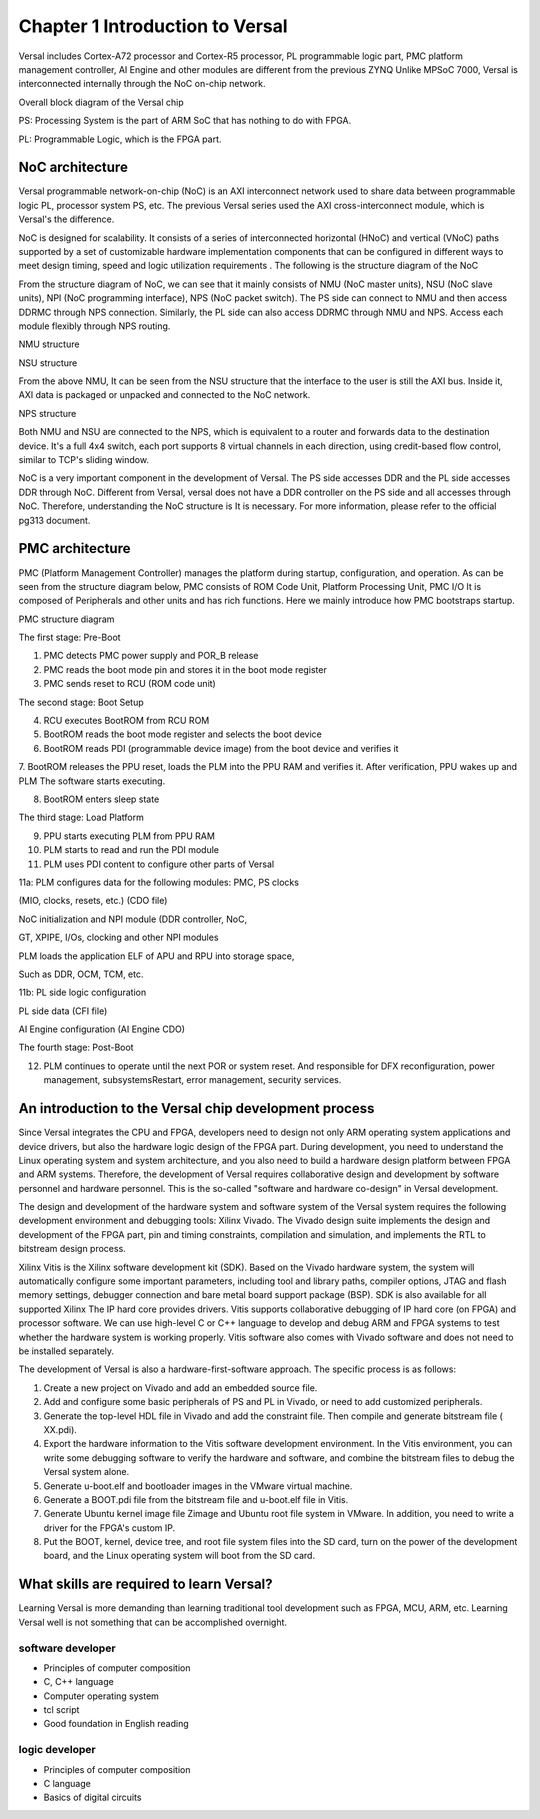 Chapter 1 Introduction to Versal
=================================

Versal includes Cortex-A72 processor and Cortex-R5 processor, PL programmable logic part, PMC platform management controller, AI
Engine and other modules are different from the previous ZYNQ
Unlike MPSoC 7000, Versal is interconnected internally through the NoC on-chip network.

.. image:: images/media/image20.png

Overall block diagram of the Versal chip

PS: Processing System is the part of ARM SoC that has nothing to do with FPGA.

PL: Programmable Logic, which is the FPGA part.

NoC architecture
-----------------

Versal programmable network-on-chip (NoC) is an AXI interconnect network used to share data between programmable logic PL, processor system PS, etc. The previous Versal series used the AXI cross-interconnect module, which is Versal's the difference.

NoC is designed for scalability. It consists of a series of interconnected horizontal (HNoC) and vertical (VNoC) paths supported by a set of customizable hardware implementation components that can be configured in different ways to meet design timing, speed and logic utilization requirements . The following is the structure diagram of the NoC

.. image:: images/media/image21.png

From the structure diagram of NoC, we can see that it mainly consists of NMU (NoC master units), NSU (NoC slave
units), NPI (NoC programming interface), NPS (NoC packet
switch). The PS side can connect to NMU and then access DDRMC through NPS connection. Similarly, the PL side can also access DDRMC through NMU and NPS. Access each module flexibly through NPS routing.

.. image:: images/media/image22.png

NMU structure

.. image:: images/media/image23.png

NSU structure

From the above NMU,
It can be seen from the NSU structure that the interface to the user is still the AXI bus. Inside it, AXI data is packaged or unpacked and connected to the NoC network.

.. image:: images/media/image24.png

NPS structure

Both NMU and NSU are connected to the NPS, which is equivalent to a router and forwards data to the destination device. It's a full 4x4
switch, each port supports 8 virtual channels in each direction, using credit-based flow control, similar to TCP's sliding window.

NoC is a very important component in the development of Versal. The PS side accesses DDR and the PL side accesses DDR through NoC. Different from Versal, versal does not have a DDR controller on the PS side and all accesses through NoC. Therefore, understanding the NoC structure is It is necessary. For more information, please refer to the official pg313 document.

PMC architecture
------------------

PMC (Platform Management Controller) manages the platform during startup, configuration, and operation. As can be seen from the structure diagram below, PMC consists of ROM
Code Unit, Platform Processing Unit, PMC I/O
It is composed of Peripherals and other units and has rich functions. Here we mainly introduce how PMC bootstraps startup.

.. image:: images/media/image25.png

PMC structure diagram

.. image:: images/media/image26.png

The first stage: Pre-Boot

1. PMC detects PMC power supply and POR_B release

2. PMC reads the boot mode pin and stores it in the boot mode register

3. PMC sends reset to RCU (ROM code unit)

.. image:: images/media/image27.png

The second stage: Boot Setup

4. RCU executes BootROM from RCU ROM

5. BootROM reads the boot mode register and selects the boot device

6. BootROM reads PDI (programmable device image) from the boot device and verifies it

7. BootROM releases the PPU reset, loads the PLM into the PPU RAM and verifies it. After verification, PPU wakes up and PLM
The software starts executing.

8. BootROM enters sleep state

.. image:: images/media/image28.png

The third stage: Load Platform

9. PPU starts executing PLM from PPU RAM

10. PLM starts to read and run the PDI module

11. PLM uses PDI content to configure other parts of Versal

11a: PLM configures data for the following modules: PMC, PS clocks

(MIO, clocks, resets, etc.) (CDO file)

NoC initialization and NPI module (DDR controller, NoC,

GT, XPIPE, I/Os, clocking and other NPI modules

PLM loads the application ELF of APU and RPU into storage space,

Such as DDR, OCM, TCM, etc.

11b: PL side logic configuration

PL side data (CFI file)

AI Engine configuration (AI Engine CDO)

.. image:: images/media/image28.png

The fourth stage: Post-Boot

12. PLM continues to operate until the next POR or system reset. And responsible for DFX reconfiguration, power management, subsystemsRestart, error management, security services.

An introduction to the Versal chip development process
--------------------------------------------------------

Since Versal integrates the CPU and FPGA, developers need to design not only ARM operating system applications and device drivers, but also the hardware logic design of the FPGA part. During development, you need to understand the Linux operating system and system architecture, and you also need to build a hardware design platform between FPGA and ARM systems. Therefore, the development of Versal requires collaborative design and development by software personnel and hardware personnel. This is the so-called "software and hardware co-design" in Versal development.

The design and development of the hardware system and software system of the Versal system requires the following development environment and debugging tools:
Xilinx
Vivado. The Vivado design suite implements the design and development of the FPGA part, pin and timing constraints, compilation and simulation, and implements the RTL to bitstream design process.

Xilinx
Vitis is the Xilinx software development kit (SDK). Based on the Vivado hardware system, the system will automatically configure some important parameters, including tool and library paths, compiler options, JTAG and flash memory settings, debugger connection and bare metal board support package (BSP). SDK is also available for all supported Xilinx
The IP hard core provides drivers. Vitis supports collaborative debugging of IP hard core (on FPGA) and processor software. We can use high-level C or C++ language to develop and debug ARM and FPGA systems to test whether the hardware system is working properly. Vitis software also comes with Vivado software and does not need to be installed separately.

The development of Versal is also a hardware-first-software approach. The specific process is as follows:

1) Create a new project on Vivado and add an embedded source file.

2) Add and configure some basic peripherals of PS and PL in Vivado, or need to add customized peripherals.

3) Generate the top-level HDL file in Vivado and add the constraint file. Then compile and generate bitstream file ( XX.pdi).

4) Export the hardware information to the Vitis software development environment. In the Vitis environment, you can write some debugging software to verify the hardware and software, and combine the bitstream files to debug the Versal system alone.

5) Generate u-boot.elf and bootloader images in the VMware virtual machine.

6) Generate a BOOT.pdi file from the bitstream file and u-boot.elf file in Vitis.

7) Generate Ubuntu kernel image file Zimage and Ubuntu root file system in VMware. In addition, you need to write a driver for the FPGA's custom IP.

8) Put the BOOT, kernel, device tree, and root file system files into the SD card, turn on the power of the development board, and the Linux operating system will boot from the SD card.

What skills are required to learn Versal?
-------------------------------------------

Learning Versal is more demanding than learning traditional tool development such as FPGA, MCU, ARM, etc. Learning Versal well is not something that can be accomplished overnight.

software developer
~~~~~~~~~~~~~~~~~~~~~~~~

- Principles of computer composition

- C, C++ language

- Computer operating system

- tcl script

- Good foundation in English reading

logic developer
~~~~~~~~~~~~~~~~~~

- Principles of computer composition

- C language

- Basics of digital circuits
